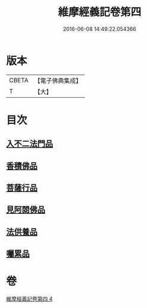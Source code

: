 #+TITLE: 維摩經義記卷第四 
#+DATE: 2016-06-08 14:49:22.054366

* 版本
 |     CBETA|【電子佛典集成】|
 |         T|【大】     |

* 目次
** [[file:KR6i0088_004.txt::004-0342c8][入不二法門品]]
** [[file:KR6i0088_004.txt::004-0344b25][香積佛品]]
** [[file:KR6i0088_004.txt::004-0346c26][菩薩行品]]
** [[file:KR6i0088_004.txt::004-0350c7][見阿閦佛品]]
** [[file:KR6i0088_004.txt::004-0352c20][法供養品]]
** [[file:KR6i0088_004.txt::004-0354b12][囑累品]]

* 卷
[[file:KR6i0088_004.txt][維摩經義記卷第四 4]]

